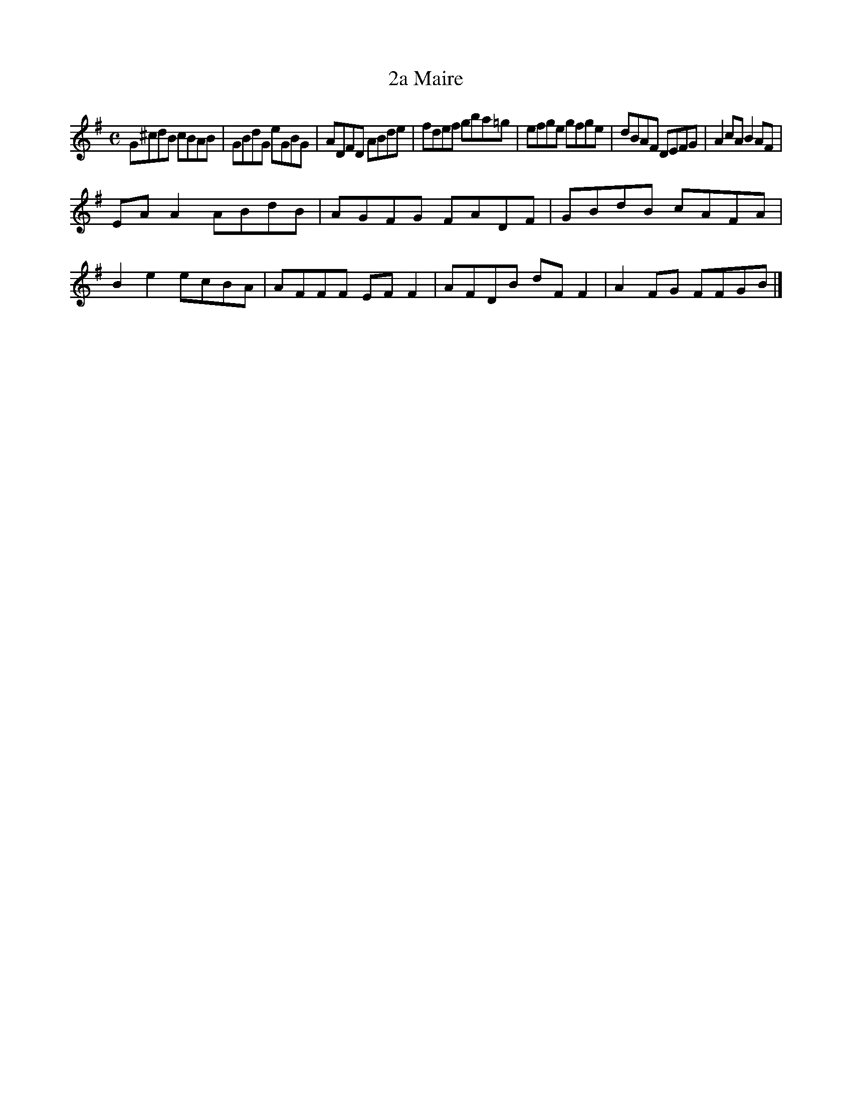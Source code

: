 X:9
T:2a Maire
Z: id:dc-reel-34
M:C
L:1/8
K:G Major
G^cdB cBAB|GBdG eGBG|ADFD ABde|fdef gba=g|efge gfge|dBAF DEFG|A2cA B2AF|!
EAA2 ABdB|AGFG FADF|GBdB cAFA|!
B2e2 ecBA|AFFF EFF2|AFDB dFF2|A2FG FFGB|]!